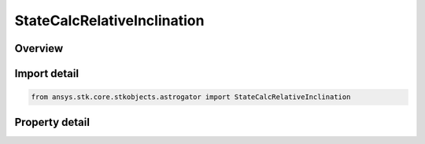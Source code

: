 StateCalcRelativeInclination
============================

.. py:class:: ansys.stk.core.stkobjects.astrogator.StateCalcRelativeInclination

   Bases: :py:class:`~ansys.stk.core.stkobjects.astrogator.IComponentInfo`, :py:class:`~ansys.stk.core.stkobjects.astrogator.ICloneable`

   Relative Inclination Angle objects.

.. py:currentmodule:: StateCalcRelativeInclination

Overview
--------

.. tab-set::

    .. tab-item:: Properties

        .. list-table::
            :header-rows: 0
            :widths: auto

            * - :py:attr:`~ansys.stk.core.stkobjects.astrogator.StateCalcRelativeInclination.central_body_name`
              - Get or set the central body of the component.
            * - :py:attr:`~ansys.stk.core.stkobjects.astrogator.StateCalcRelativeInclination.satellite_orbit_normal_type`
              - Choice of osculating or mean elements for describing the orbit plane.
            * - :py:attr:`~ansys.stk.core.stkobjects.astrogator.StateCalcRelativeInclination.reference_satellite_orbit_normal_type`
              - Choice of osculating or mean elements for describing the orbit plane.
            * - :py:attr:`~ansys.stk.core.stkobjects.astrogator.StateCalcRelativeInclination.reference_selection`
              - Get or set the reference object selection.
            * - :py:attr:`~ansys.stk.core.stkobjects.astrogator.StateCalcRelativeInclination.reference`
              - Get the reference object.



Import detail
-------------

.. code-block:: python

    from ansys.stk.core.stkobjects.astrogator import StateCalcRelativeInclination


Property detail
---------------

.. py:property:: central_body_name
    :canonical: ansys.stk.core.stkobjects.astrogator.StateCalcRelativeInclination.central_body_name
    :type: str

    Get or set the central body of the component.

.. py:property:: satellite_orbit_normal_type
    :canonical: ansys.stk.core.stkobjects.astrogator.StateCalcRelativeInclination.satellite_orbit_normal_type
    :type: CalculationObjectElement

    Choice of osculating or mean elements for describing the orbit plane.

.. py:property:: reference_satellite_orbit_normal_type
    :canonical: ansys.stk.core.stkobjects.astrogator.StateCalcRelativeInclination.reference_satellite_orbit_normal_type
    :type: CalculationObjectElement

    Choice of osculating or mean elements for describing the orbit plane.

.. py:property:: reference_selection
    :canonical: ansys.stk.core.stkobjects.astrogator.StateCalcRelativeInclination.reference_selection
    :type: CalculationObjectReference

    Get or set the reference object selection.

.. py:property:: reference
    :canonical: ansys.stk.core.stkobjects.astrogator.StateCalcRelativeInclination.reference
    :type: ILinkToObject

    Get the reference object.



